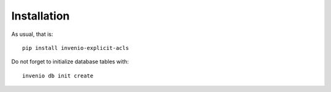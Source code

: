 Installation
------------

As usual, that is::

    pip install invenio-explicit-acls

Do not forget to initialize database tables with::

    invenio db init create

